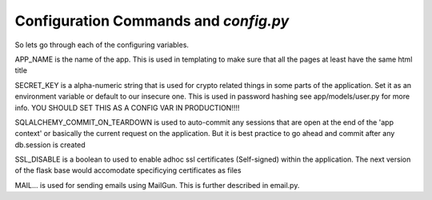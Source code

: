 .. _config:

Configuration Commands and `config.py`
======================================

So lets go through each of the configuring variables.

APP_NAME is the name of the app. This is used in templating
to make sure that all the pages at least have the same html
title

SECRET_KEY is a alpha-numeric string that is used for crypto
related things in some parts of the application. Set it as an
environment variable or default to our insecure one. This is
used in password hashing see app/models/user.py for more info.
YOU SHOULD SET THIS AS A CONFIG VAR IN PRODUCTION!!!!

SQLALCHEMY_COMMIT_ON_TEARDOWN is used to auto-commit any sessions
that are open at the end of the 'app context' or basically the
current request on the application. But it is best practice
to go ahead and commit after any db.session is created

SSL_DISABLE is a boolean to used to enable adhoc ssl certificates (Self-signed) within the application.
The next version of the flask base would accomodate specificying certificates as files

MAIL... is used for sending emails using MailGun. This is further described in email.py.




